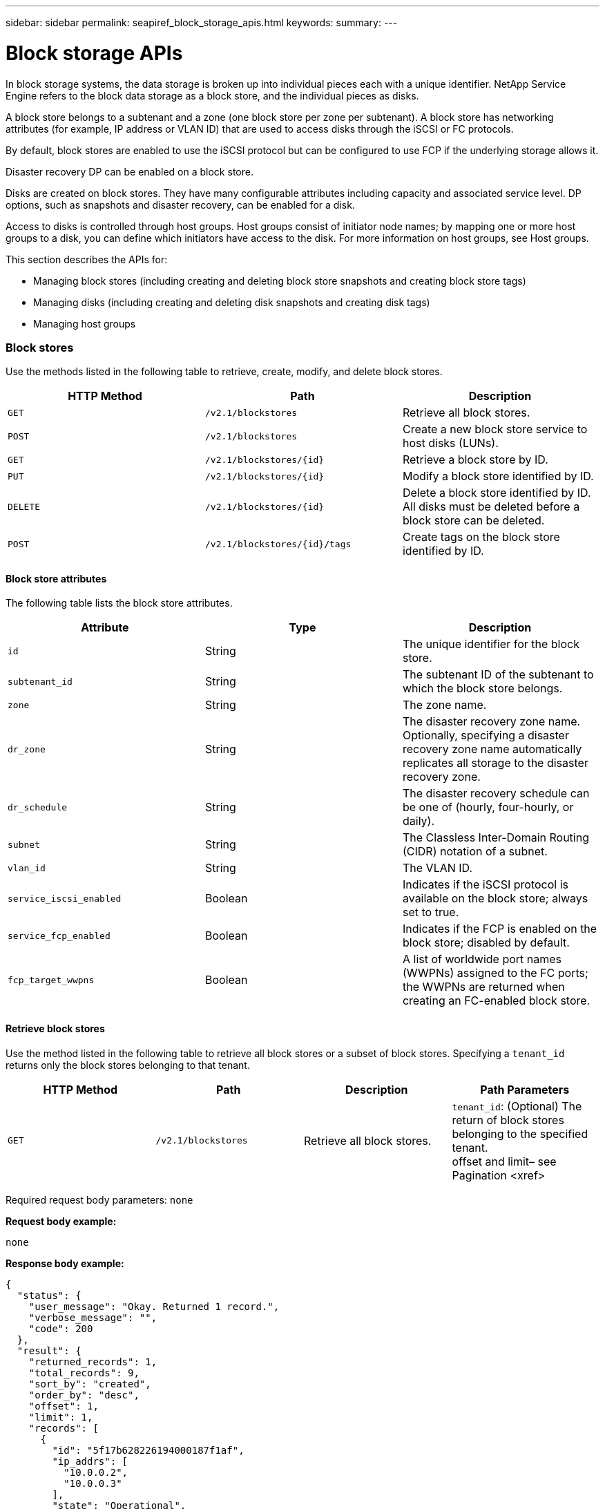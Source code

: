 ---
sidebar: sidebar
permalink: seapiref_block_storage_apis.html
keywords:
summary:
---

= Block storage APIs
:hardbreaks:
:nofooter:
:icons: font
:linkattrs:
:imagesdir: ./media/

//
// This file was created with NDAC Version 2.0 (August 17, 2020)
//
// 2020-10-19 09:25:09.204348
//

[.lead]
In block storage systems, the data storage is broken up into individual pieces each with a unique identifier. NetApp Service Engine refers to the block data storage as a block store, and the individual pieces as disks.

A block store belongs to a subtenant and a zone (one block store per zone per subtenant). A block store has networking attributes (for example, IP address or VLAN ID) that are used to access disks through the iSCSI or FC protocols.

By default, block stores are enabled to use the iSCSI protocol but can be configured to use FCP if the underlying storage allows it.

Disaster recovery DP can be enabled on a block store.

Disks are created on block stores. They have many configurable attributes including capacity and associated service level. DP options, such as snapshots and disaster recovery, can be enabled for a disk.

Access to disks is controlled through host groups. Host groups consist of initiator node names; by mapping one or more host groups to a disk, you can define which initiators have access to the disk. For more information on host groups, see Host groups.

This section describes the APIs for:

* Managing block stores (including creating and deleting block store snapshots and creating block store tags)
* Managing disks (including creating and deleting disk snapshots and creating disk tags)
* Managing host groups

=== Block stores

Use the methods listed in the following table to retrieve, create, modify, and delete block stores.

|===
|HTTP Method |Path |Description

|`GET`
|`/v2.1/blockstores`
|Retrieve all block stores.
|`POST`
|`/v2.1/blockstores`
|Create a new block store service to host disks (LUNs).
|`GET`
|`/v2.1/blockstores/{id}`
|Retrieve a block store by ID.
|`PUT`
|`/v2.1/blockstores/{id}`
|Modify a block store identified by ID.
|`DELETE`
|`/v2.1/blockstores/{id}`
|Delete a block store identified by ID. All disks must be deleted before a block store can be deleted.
|`POST`
|`/v2.1/blockstores/{id}/tags`
|Create tags on the block store identified by ID.
|===

==== Block store attributes

The following table lists the block store attributes.

|===
|Attribute |Type |Description

|`id`
|String
|The unique identifier for the block store.
|`subtenant_id`
|String
|The subtenant ID of the subtenant to which the block store belongs.
|`zone`
|String
|The zone name.
|`dr_zone`
|String
|The disaster recovery zone name.
Optionally, specifying a disaster recovery zone name automatically replicates all storage to the disaster recovery zone.
|`dr_schedule`
|String
|The disaster recovery schedule can be one of (hourly, four-hourly, or daily).
|`subnet`
|String
|The Classless Inter-Domain Routing (CIDR) notation of a subnet.
|`vlan_id`
|String
|The VLAN ID.
|`service_iscsi_enabled`
|Boolean
|Indicates if the iSCSI protocol is available on the block store; always set to true.
|`service_fcp_enabled`
|Boolean
|Indicates if the FCP is enabled on the block store; disabled by default.
|`fcp_target_wwpns`
|Boolean
|A list of worldwide port names (WWPNs) assigned to the FC ports; the WWPNs are returned when creating an FC-enabled block store.
|===

==== Retrieve block stores

Use the method listed in the following table to retrieve all block stores or a subset of block stores. Specifying a `tenant_id` returns only the block stores belonging to that tenant.

|===
|HTTP Method |Path |Description |Path Parameters

|`GET`
|`/v2.1/blockstores`
|Retrieve all block stores.
|`tenant_id`: (Optional) The return of block stores belonging to the specified tenant.
offset and limit– see Pagination <xref>
|===

Required request body parameters: `none`

*Request body example:*
....
none
....

*Response body example:*

....
{
  "status": {
    "user_message": "Okay. Returned 1 record.",
    "verbose_message": "",
    "code": 200
  },
  "result": {
    "returned_records": 1,
    "total_records": 9,
    "sort_by": "created",
    "order_by": "desc",
    "offset": 1,
    "limit": 1,
    "records": [
      {
        "id": "5f17b628226194000187f1af",
        "ip_addrs": [
          "10.0.0.2",
          "10.0.0.3"
        ],
        "state": "Operational",
        "region": "au-west1",
        "zone": "au-west1-a",
        "dr_available": true,
        "dr_zone": "au-east1-a",
        "dr_schedule": "hourly",
        "tenant": "MyTenant",
        "tenant_id": "5e7c3af7aab46c00014ce877",
        "subtenant": "test5678",
        "subtenant_id": "5f1652917be47e00014877c0",
        "vlan_id": "4019",
        "subnet": "10.0.0.0/24",
        "tags": [],
        "dr_zones_available": [
          "au-east1-a",
          "au-east2-a",
          "au-east1-b",
          "au-east1-fcp"
        ],
        "created": "2020-07-22T03:44:40.978Z",
        "updated": "2020-07-22T03:44:40.978Z",
        "service_iscsi_enabled": true,
        "service_fcp_enabled": false,
        "fcp_target_wwpns": []
      }
    ]
  }
}
....

==== Retrieve block store by ID

Use the method listed in the following table to retrieve a block store by its identifier.

|===
|HTTP Method |Path |Description |Parameters

|`GET`
|`/v2.1/blockstores/{id}`
|Retrieve a block store by ID.
|`id (string)`: The unique identifier of the block store.
|===

Required request body attributes: `none`

*Request body example:*

....
none
....

*Response body example:*

....
{
  "status": {
    "user_message": "Okay. Returned 1 record.",
    "verbose_message": "",
    "code": 200
  },
  "result": {
    "returned_records": 1,
    "total_records": 76,
    "sort_by": "created",
    "order_by": "desc",
    "offset": 1,
    "limit": 1,
    "records": [
      {
        "id": "5f348a2b28a18f0001751e40",
        "ip_addrs": [
          "10.2.2.2",
          "10.2.2.3"
        ],
        "state": "Operational",
        "region": "au-east1",
        "zone": "au-east1-fcp",
        "dr_available": false,
        "dr_zone": "",
        "dr_schedule": "",
        "tenant": "AppleInc",
        "tenant_id": "5e3b9e64f24dd2a020b28029",
        "subtenant": "test345",
        "subtenant_id": "5f1453ff7be47e00014868e4",
        "vlan_id": "1020",
        "subnet": "10.2.2.5/24",
        "tags": [],
        "dr_zones_available": [
          "au-east1-a",
          "au-east2-a",
          "au-west1-a",
          "au-east1-b"
        ],
        "created": "2020-08-13T00:32:43.336Z",
        "updated": "2020-08-13T00:32:43.336Z",
        "service_iscsi_enabled": true,
        "service_fcp_enabled": true,
        "fcp_target_wwpns": [
          "20:51:00:a0:98:5c:0d:da",
          "20:52:00:a0:98:5c:0d:da",
          "20:53:00:a0:98:5c:0d:da",
          "20:54:00:a0:98:5c:0d:da"
        ]
      }
    ]
  }
}
....

==== Create block stores

Use the method listed in the following table to create a new block store instance to host disks (LUNs). Block stores always have the iSCSI service enabled. Optionally, you can enable the FCP service if the infrastructure allows it.

|===
|HTTP Method |Path |Description |Parameters

|`POST`
|`/v2.1/blockstores`
|Create a block store.
|None
|===

Required request body attributes`: tenant_id`, `subtenant_id`, `zone`, `subnet`, `vlan_id`

Set `service_fcp_enabled` to `true` to enable FCP (only possible if the underlying infrastructure allows it).

Optionally, specify a disaster recovery zone name (`dr_zone`) to allow replication of all storage to the disaster recovery zone.

*Request body example:*
....
{
  "service_fcp_enabled": false,
  "subtenant_id": "5e7c3af8aab46c00014ce878",
  "zone": "au-east1-a",
  "dr_zone": "",
  "dr_schedule": "hourly",
  "subnet": "10.0.0.0/24",
  "vlan_id": "2257",
  "tags": {
    "keyA": "Value A",
    "keyB": "Value B"
  }
}
....

*Response body example:*

....
{
  "status": {
    "user_message": "Okay. Accepted for processing.",
    "verbose_message": "",
    "code": 202
  },
  "result": {
    "returned_records": 1,
    "records": [
      {
        "id": "5f34a1da28a18f0001751fa8",
        "action": "create",
        "job_summary": "Create request is successfully submitted.",
        "created": "2020-08-13T02:13:46.701170043Z",
        "updated": "2020-08-13T02:13:46.701170043Z",
        "object_id": "5f34a1da28a18f0001751fa7",
        "type": "blockstore",
        "object_name": "5e7c3af8aab46c00014ce878_au-east1-a",
        "status": "pending",
        "status_detail": "",
        "last_error": "",
        "user_id": "5ee183fec41b7b000198b50f",
        "job_tasks": null
      }
    ]
  }
}
....

==== Modify block store by ID

Use the method listed in the following table to modify the block store identified by ID. You can:

Enable disaster recovery on a block store.

You cannot disable disaster recovery on a block store it is has previously been enabled.

* Modify the disaster recovery schedule.

|===
|HTTP Method |Path |Description |Parameters

|`PUT`
|`/v2.1/blockstores/{id}`
|Modify the block store by ID.
|`id (string)`: The unique identifier of the block store.
|===

Required request body attributes: `none`

*Request body example:*

....
{
  "dr_zone": "",
  "dr_schedule": "hourly",
  "tags": {
    "keyC": "Value C"
  }
}

....

*Response body example:*

....
{
  "status": {
    "user_message": "Okay. Accepted for processing.",
    "verbose_message": "",
    "code": 202
  },
  "result": {
    "returned_records": 1,
    "records": [
      {
        "id": "5f34a52f28a18f0001751fd7",
        "action": "update",
        "job_summary": "Update request is successfully submitted.",
        "created": "2020-08-13T02:27:59.052573375Z",
        "updated": "2020-08-13T02:27:59.052573375Z",
        "object_id": "5f34a1da28a18f0001751fa7",
        "type": "blockstore",
        "object_name": "5e7c3af8aab46c00014ce878_au-east1-a",
        "status": "pending",
        "status_detail": "",
        "last_error": "",
        "user_id": "5ee183fec41b7b000198b50f",
        "job_tasks": null
      }
    ]
  }
}
....

==== Delete a block store

Use the method listed in the following table to delete the block store by ID.

Before you attempt to delete the block store, make sure that any disks that might have been on the block store have been deleted.

|===
|HTTP Method |Path |Description |Parameters

|`DELETE`
|`/v2.1/blockstores/{id}`
|Delete the block store by ID.
|`id (string)`: The unique identifier of the block store.
|===

Required request body attributes: `none`

*Request body example:*

....
none
....

*Response body example:*

....
{
  "status": {
    "user_message": "Okay. Accepted for processing.",
    "verbose_message": "",
    "code": 202
  },
  "result": {
    "returned_records": 1,
    "records": [
      {
        "id": "5f34a66628a18f0001751ff6",
        "action": "delete",
        "job_summary": "Delete request is successfully submitted.",
        "created": "2020-08-13T02:33:10.004482872Z",
        "updated": "2020-08-13T02:33:10.004482872Z",
        "object_id": "5f34a1da28a18f0001751fa7",
        "type": "blockstore",
        "object_name": "5e7c3af8aab46c00014ce878_au-east1-a",
        "status": "pending",
        "status_detail": "",
        "last_error": "",
        "user_id": "5ee183fec41b7b000198b50f",
        "job_tasks": null
      }
    ]
  }
....

==== Create tags on a block store

Use the method listed in the following table to create tags on a block store.

|===
|HTTP Method |Path |Description |Parameters

|`POST`
|`/v2.1/blockstores/{id}/tags`
|Create tags on the block store by ID.
|Tags
|===

Required request body attributes: `tags as key-value pairs`

*Request body example:*
....
{
  "keyA": "Value A",
  "keyB": "Value B",
  "keyC": "Value C"
}
....

*Response body example:*

....
{
  "status": {
    "user_message": "Okay. Returned 3 records.",
    "verbose_message": "",
    "code": 200
  },
  "result": {
    "returned_records": 3,
    "records": [
      {
        "key": "keyA",
        "value": "Value A"
      },
      {
        "key": "keyB",
        "value": "Value B"
      },
      {
        "key": "keyC",
        "value": "Value C"
      }
    ]
  }
}
....

=== Disks

Use the methods listed in the following table to retrieve, create, modify, and delete disks.

|===
|HTTP Method |Path |Description

|`GET`
|`/v2.1/disks`
|Retrieve all disks.
|`POST`
|`/v2.1/disks`
|Creates a new disk.
|`GET`
|`/v2.1/disks/{id}`
|Retrieve disk by ID.
|`PUT`
|`/v2.1/disks/{id}`
|Modify disk.
|`DELETE`
|`/v2.1/disks/{id}`
|Delete disk.
|`POST`
|`/v2.1/disks/{id}/snapshot/{name}`
|Create snapshot.
|`DELETE`
|`/v2.1/disks/{id}/snapshot/{name}`
|Delete snapshot.
|`POST`
|`/v2.1/disks/{id}/tags`
|Create tags.
|===

==== Disk attributes

The following table lists the disk attributes.

|===
|Attribute |Type |Description

|`id`
|string
|The ID of the disk.
|`subtenant_id`
|String
|Subtenant ID of the subtenant to which the block store belongs.
|`zone`
|String
|Zone name.
|`name`
|String
|Disk name.
|`disk_path`
|String
|Disk path.
|`protocol`
|String
|Storage protocol for block device access.
Options: iSCSI, FCP.
|`os_type`
|String
|Host operating system type: one of Windows, Linux, Solaris, or VMware.
|`hostgroup_mappings`
|Array
|Array of host group names mapped or to be mapped to the disk. When mapping host groups to disks, the host group type (iSCSI or FC) must match the disk protocol.
For example:
----
"hostgroup_mappings": [
    "ExistingHG", "myhg1"
  ]
----
|`hostgroups`
|
|Used to define new host groups when creating or modifying disks. For more information on host groups, see Host groups <xref>.
Example:
"hostgroups": [
    {
      "name": "NewHG",
      "initiators": [
        {
          "alias": "ServerDE",
          "initiator": "iqn.1988-03.com.myname:abc18"
        },
        {
          "alias": "ServerHK",
          "initiator": "iqn.1988-03.com.myname:abc20"
        }
      ]
    }
  ]
|`service_level`
|String
|Service level name: Standard, Premium, or Extreme.
|`size_gb`
|Integer
|The size of the share or disk.
|`snapshot_policy`
|String
|The snapshot policy. If enabled, create snapshots automatically according to the schedules.
For example:
"snapshot_policy": {
    "enabled": true,
    "hourly_schedule": {
      "minute": 10,
      "snapshots_to_keep": 24
    },
    "daily_schedule": {
      "hour": "4",
      "minute": 10,
      "snapshots_to_keep": 7
    },
    "weekly_schedule": {
      "day_of_week": 5,
      "hour": 23,
      "minute": 10,
      "snapshots_to_keep": 52
    },
    "monthly_schedule": {
      "day_of_month": 15,
      "hour": 23,
      "minute": 10,
      "snapshots_to_keep": 12
    }
  }

|`backup_policy`
|String
|Backup policy for the disk. Must be enabled to allow backups. When enabled, backups occur around 0:00 UTC. The backup policy defines the number of backups of each type retained.
For example:
"backup_policy": {
    "enabled": false,
    "backup_zone": "au-west1-a",
    "daily_backups_to_keep": 7,
    "weekly_backups_to_keep": 4,
    "monthly_backups_to_keep": 12,
    "adhoc_backups_to_keep": 10
  }
|`dr_enabled`
|Boolean
|Enable disaster recovery replication to a different zone.
|`clone_from_disk_id`
|String
|Disk ID.
|`clone_from_snapshot_name`
|String
|Snapshot name.
|===

==== Retrieve all disks

Use the method listed in the following table to retrieve all disks or a subset of all disks. Specifying a `tenant_id` returns only the disks belonging to that tenant.

|===
|HTTP Method |Path |Description |Parameters

|`GET`
|`/v2.1/disks`
|Retrieve all disks.
|`tenant_id`: (Optional) The return of disks belonging to the specified tenant.
offset and limit(see Pagination <xref>)
|===

Required request body attributes: `none`

*Request body example:*
....
none
....

*Response body example:*

....
{
  "status": {
    "user_message": "Okay. Returned 1 record.",
    "verbose_message": "",
    "code": 200
  },
  "result": {
    "returned_records": 1,
    "total_records": 26,
    "sort_by": "created",
    "order_by": "desc",
    "offset": 0,
    "limit": 1,
    "records": [
      {
        "id": "5f3f2f9661485800017102d6",
        "blockstore_id": "5f3ccfbbf84c3f000191d9ab",
        "name": "BlueDisk5",
        "disk_path": "pathtobluedisk5",
        "protocol": "iscsi",
        "os_type": "windows",
        "hostgroup_mappings": [
          {
            "id": "5f3e12c86148580001710265",
            "name": "ExistingHG",
            "initiators": [
              {
                "alias": "ServerEX",
                "initiator": "iqn.1988-03.com.myname:abc12"
              },
              {
                "alias": "ServerHY",
                "initiator": "iqn.1988-03.com.myname:abc14"
              }
            ]
          },
          {
            "id": "5f3f174861485800017102c3",
            "name": "NewHG",
            "initiators": [
              {
                "alias": "ServerDE",
                "initiator": "iqn.1988-03.com.myname:abc18"
              },
              {
                "alias": "ServerHK",
                "initiator": "iqn.1988-03.com.myname:abc20"
              }
            ]
          }
        ],
        "service_level": "standard",
        "size_gb": 20,
        "state": "Operational",
        "ip_addrs": null,
        "snapshots": [],
        "snapshot_policy": {
          "enabled": false,
          "hourly_schedule": {
            "job_schedule_name": "hourly-0-min-past-hour",
            "snapshots_to_keep": 0,
            "minute": 0
          },
          "daily_schedule": {
            "job_schedule_name": "daily-0-min-past-",
            "hour": "0",
            "minute": 0,
            "snapshots_to_keep": 0
          },
          "weekly_schedule": {
            "job_schedule_name": "weekly-on-sunday-0-min-past-12am",
            "hour": 0,
            "minute": 0,
            "day_of_week": 0,
            "snapshots_to_keep": 0
          },
          "monthly_schedule": {
            "job_schedule_name": "monthly-on-day-1-0-min-past-12am",
            "hour": 0,
            "minute": 0,
            "day_of_month": 1,
            "snapshots_to_keep": 0
          }
        },
        "backup_policy": {
          "enabled": false,
          "backup_zone": "",
          "daily_backups_to_keep": 0,
          "weekly_backups_to_keep": 0,
          "monthly_backups_to_keep": 0,
          "adhoc_backups_to_keep": 0
        },
        "region": "NewZealand",
        "zone": "dev-nz-aff-97-cl1",
        "tenant": "Ferrier",
        "tenant_id": "5f335bf8a3cedf00018d442e",
        "subtenant": "MySubtenant",
        "subtenant_id": "5f3c54fcf84c3f000191d852",
        "tags": [],
        "dr_available": false,
        "dr_enabled": false,
        "dr_zone": "",
        "backups": [],
        "backup_zones_available": [
          "dev-cl1-97-zone1",
          "dev-aus-bri-97-cl1",
          "dev-nz-per-96-cl1"
        ],
        "created": "2020-08-21T02:21:10.307Z",
        "updated": "2020-08-21T02:42:20.316Z"
      }
    ]
  }
}
....

==== Retrieve disk by ID

Use the method listed in the following table to retrieve a disk by ID.

|===
|HTTP Method |Path |Description |Parameters

|`GET`
|`/v2.1/disks/{id}`
|Retrieve a disk by ID.
|`id (string):` The unique identifier of the disk.
|===

Required request body attributes: `none`

*Request body example:*
....
none
....

*Response body example:*

....
{
  "status": {
    "user_message": "Okay. Returned 1 record.",
    "verbose_message": "",
    "code": 200
  },
  "result": {
    "returned_records": 1,
    "records": [
      {
        "id": "5f3cd4daf84c3f000191d9d7",
        "blockstore_id": "5f3ccfbbf84c3f000191d9ab",
        "name": "MyDisk30",
        "disk_path": "pathtomydisk30",
        "protocol": "fcp",
        "os_type": "linux",
        "hostgroup_mappings": [
          {
            "id": "5f3cd4daf84c3f000191d9d8",
            "name": "MyNewHG",
            "initiators": [
              {
                "alias": "ServerA",
                "initiator": "20:7f:00:a0:98:5c:0d:da"
              }
            ]
          }
        ],
        "service_level": "premium",
        "size_gb": 10,
        "state": "Operational",
        "ip_addrs": null,
        "snapshots": [],
        "snapshot_policy": {
          "enabled": false,
          "hourly_schedule": {
            "job_schedule_name": "hourly-10-min-past-hour",
            "snapshots_to_keep": 24,
            "minute": 10
          },
          "daily_schedule": {
            "job_schedule_name": "daily-10-min-past-4am",
            "hour": "4",
            "minute": 10,
            "snapshots_to_keep": 7
          },
          "weekly_schedule": {
            "job_schedule_name": "weekly-on-friday-10-min-past-11pm",
            "hour": 23,
            "minute": 10,
            "day_of_week": 5,
            "snapshots_to_keep": 52
          },
          "monthly_schedule": {
            "job_schedule_name": "monthly-on-day-15-10-min-past-11pm",
            "hour": 23,
            "minute": 10,
            "day_of_month": 15,
            "snapshots_to_keep": 12
          }
        },
        "backup_policy": {
          "enabled": false,
          "backup_zone": "",
          "daily_backups_to_keep": 0,
          "weekly_backups_to_keep": 0,
          "monthly_backups_to_keep": 0,
          "adhoc_backups_to_keep": 0
        },
        "region": "NewZealand",
        "zone": "dev-nz-aff-97-cl1",
        "tenant": "Ferrier",
        "tenant_id": "5f335bf8a3cedf00018d442e",
        "subtenant": "MySubtenant",
        "subtenant_id": "5f3c54fcf84c3f000191d852",
        "tags": [],
        "dr_available": false,
        "dr_enabled": false,
        "dr_zone": "",
        "backups": [],
        "backup_zones_available": [
          "dev-cl1-97-zone1",
          "dev-aus-bri-97-cl1",
          "dev-nz-per-96-cl1"
        ],
        "created": "2020-08-19T07:29:30.693Z",
        "updated": "2020-08-19T07:29:30.693Z"
      }
....

==== Create disks

Use the method listed in the following table to create a new disk.

|===
|HTTP Method |Path |Description |Parameters

|`POST`
|`/v2.1/disks`
|Create a new disk.
|None
|===

Required request body attributes: `subtenant_id`, `zone`, `name`, `disk_path`, `protocol`, `os_type`, `hostgroup_mappings`, `service_level`, `size_gb`

*Request body (example 1):*

This example creates a new disk that uses the FC protocol. The disk is created without snapshots, backups or disaster recover DP enabled.

A new host group is created as part of the process and mapped to the disk. It is created under the same block store and have the same os_type, protocol, and tenancy as the disk being created. The new host group:

* Is defined in the host groups block and has a name and one initiator. Because this is an FC host group and an alias, the initiator consists of a WWPN.

....
"hostgroups":
[    {      "name": "MyNewHG",       "initiators": [        {          "alias": "ServerA",           "initiator": "20:7f:00:a0:98:5c:0d:da"        }      ]    }  ]
Is mapped to the disk through `hostgroup_mappings`:   "hostgroup_mappings": [    "MyNewHG"  ]
{
  "subtenant_id": "5f3c54fcf84c3f000191d852",
  "zone": "dev-nz-aff-97-cl1",
  "name": "MyDisk30",
  "disk_path": "pathtomydisk30",
  "protocol": "fcp",
  "os_type": "linux",
  "hostgroup_mappings": [
    "MyNewHG"
  ],
  "hostgroups": [
    {
      "name": "MyNewHG",
      "initiators": [
        {
          "alias": "ServerA",
          "initiator": "20:7f:00:a0:98:5c:0d:da"
        }
      ]
    }
  ],
  "service_level": "premium",
  "size_gb": 10,
  "snapshot_policy": {
    "enabled": false,
    "hourly_schedule": {
      "minute": 10,
      "snapshots_to_keep": 24
    },
    "daily_schedule": {
      "hour": "4",
      "minute": 10,
      "snapshots_to_keep": 7
    },
    "weekly_schedule": {
      "day_of_week": 5,
      "hour": 23,
      "minute": 10,
      "snapshots_to_keep": 52
    },
    "monthly_schedule": {
      "day_of_month": 15,
      "hour": 23,
      "minute": 10,
      "snapshots_to_keep": 12
    }
  },
  "backup_policy": {
    "enabled": false,
    "backup_zone": "au-west1-a",
    "daily_backups_to_keep": 7,
    "weekly_backups_to_keep": 4,
    "monthly_backups_to_keep": 12,
    "adhoc_backups_to_keep": 10
  },
  "dr_enabled": false
}
....

*Response body (example 1):*

....
{
  "status": {
    "user_message": "Okay. Accepted for processing.",
    "verbose_message": "",
    "code": 202
  },
  "result": {
    "returned_records": 1,
    "records": [
      {
        "id": "5f3cd4daf84c3f000191d9d9",
        "action": "create",
        "job_summary": "Create request is successfully submitted.",
        "created": "2020-08-19T07:29:30.734720333Z",
        "updated": "2020-08-19T07:29:30.734720333Z",
        "object_id": "5f3cd4daf84c3f000191d9d7",
        "type": "disk",
        "object_name": "MyDisk30",
        "status": "pending",
        "status_detail": "",
        "last_error": "",
        "user_id": "5f39e418ebdbd30001583a4e",
        "job_tasks": null
      }
    ]
  }
}
....

*Request body (example 2):*

This example creates a new disk from a snapshot of an existing disk. The disk protocol is iSCSI and is mapped to an existing (iSCSI) host group. If the host group mapping is not specified, the cloned disk inherits the host group mapping from the snapshot.

....
{
  "subtenant_id": "5f3c54fcf84c3f000191d852",
  "zone": "dev-nz-aff-97-cl1",
  "name": "MyClonedDisk",
  "disk_path": "pathtoMyClonedDisk",
  "protocol": "iscsi",
  "os_type": "windows",
  "hostgroup_mappings": [
    "ExistingHG"
  ],
  "service_level": "standard",
  "size_gb": 10,
 "clone_from_disk_id": "5f3f0ada61485800017102b7",
  "clone_from_snapshot_name": "BD4Snapshot"
}
....

*Response body (example 2):*

....
{
  "status": {
    "user_message": "Hostgroup 'ExistingHG' with ID '5f3e12c86148580001710265' is in an 'Operational' state.",
    "verbose_message": "Hostgroup 'ExistingHG' with ID '5f3e12c86148580001710265' is in an 'Operational' state.",
    "code": 202
  },
  "result": {
    "returned_records": 1,
    "records": [
      {
        "id": "5f3f66c7dafa0a00013cf072",
        "action": "create",
        "job_summary": "Create request is successfully submitted.",
        "created": "2020-08-21T06:16:39.154323458Z",
        "updated": "2020-08-21T06:16:39.154323458Z",
        "object_id": "5f3f66c7dafa0a00013cf071",
        "type": "disk",
        "object_name": "MyClonedDisk",
        "status": "pending",
        "status_detail": "",
        "last_error": "",
        "user_id": "5f39d6efebdbd30001583a49",
        "job_tasks": null
      }
    ]
  }
}
....

==== Modify disk by ID

Use the method listed in the following table to modify the disk details by ID. You can modify the disk name, service level, size, host group mapping, snapshot policy, and backup policy. If the disk exists on a block store that is disaster-recovery enabled, you can enable disaster recovery. You cannot disable disaster recovery.

You cannot modify the protocol (iSCSI or FCP) in use for the disk.

You can also create a new host group, populate it with initiators and map it to the disk. For more information on host groups, see Host groups <xref>.

|===
|HTTP Method |Path |Description |Parameters

|`PUT`
|`/v2.1/disks/{id}`
|Modify the disk by ID.
|`id (string):` The unique identifier of the disk.
|===

Required request body attributes: `none`

*Request body (example 1):*

In this example, the request modifies the name and size of the disk and disables the snapshot policy.

....
  "name": "BlueDisk4NewName",
  "service_level": "standard",
  "size_gb": 40,
  "snapshot_policy": {
    "enabled": false,
    "hourly_schedule": {
      "minute": 10,
      "snapshots_to_keep": 24
    },
    "daily_schedule": {
      "hour": "4",
      "minute": 10,
      "snapshots_to_keep": 7
    },
    "weekly_schedule": {
      "day_of_week": 5,
      "hour": 23,
      "minute": 10,
      "snapshots_to_keep": 52
    },
    "monthly_schedule": {
      "day_of_month": 15,
      "hour": 23,
      "minute": 10,
      "snapshots_to_keep": 12
    }
  }
}
....

*Response body (example 1):*

....
{
  "status": {
    "user_message": "Okay. Accepted for processing.",
    "verbose_message": "",
    "code": 202
  },
  "result": {
    "returned_records": 1,
    "records": [
      {
        "id": "5f3f11aa61485800017102bd",
        "action": "update",
        "job_summary": "Update request is successfully submitted",
        "created": "2020-08-21T00:13:30.675663871Z",
        "updated": "2020-08-21T00:13:30.675663871Z",
        "object_id": "5f3f0ada61485800017102b7",
        "type": "disk",
        "object_name": "BlueDisk4",
        "status": "pending",
        "status_detail": "",
        "last_error": "",
        "user_id": "5f39d6efebdbd30001583a49",
        "job_tasks": null
      }
    ]
  }
}
....

*Request body (example 2):*

In this example, the request maps the disk to two host groups: ExistingHG and NewHG. NewHG is a new (iSCSI) host group that is defined as part of this request with two initiators with aliases ServerDE and Server HK.

....
{
  "name": "BlueDisk4",
  "hostgroup_mappings": [
    "ExistingHG", "NewHG"
  ],
  "hostgroups": [
    {
      "name": "NewHG",
      "initiators": [
        {
          "alias": "ServerDE",
          "initiator": "iqn.1988-03.com.myname:abc18"
        },
        {
          "alias": "ServerHK",
          "initiator": "iqn.1988-03.com.myname:abc20"
        }
      ]
    }
  ]
}
....

*Response body (example 2):*

....
{
  "status": {
    "user_message": "Okay. Accepted for processing.",
    "verbose_message": "",
    "code": 202
  },
  "result": {
    "returned_records": 1,
    "records": [
      {
        "id": "5f3f174861485800017102c4",
        "action": "update",
        "job_summary": "Update request is successfully submitted",
        "created": "2020-08-21T00:37:28.783778539Z",
        "updated": "2020-08-21T00:37:28.783778539Z",
        "object_id": "5f3f0ada61485800017102b7",
        "type": "disk",
        "object_name": "BlueDisk4NewName",
        "status": "pending",
        "status_detail": "",
        "last_error": "",
        "user_id": "5f39d6efebdbd30001583a49",
        "job_tasks": null
      }
    ]
  }
}
....

==== Delete a disk

Use the method listed the following table to delete a disk.

|===
|HTTP Method |Path |Description |Parameters

|`DELETE`
|``/v2.1/disks/{id}`
|Delete the disk by ID.
|`id (string):` The unique identifier of the disk.
|===

Required request body attributes: `none`

*Request body example:*

....
none
....

*Response body example:*

....
{
  "status": {
    "user_message": "Okay. Accepted for processing.",
    "verbose_message": "",
    "code": 202
  },
  "result": {
    "returned_records": 1,
    "records": [
      {
        "id": "5f3f49ef61485800017102f9",
        "action": "delete",
        "job_summary": "Delete request is successfully submitted",
        "created": "2020-08-21T04:13:35.365998668Z",
        "updated": "2020-08-21T04:13:35.365998668Z",
        "object_id": "5f3e24326148580001710282",
        "type": "disk",
        "object_name": "DiskToBeDeleted",
        "status": "pending",
        "status_detail": "",
        "last_error": "",
        "user_id": "5f39d6efebdbd30001583a49",
        "job_tasks": null
      }
    ]
  }
}
....

==== Create tags on a disk

Use the method listed in the following table to create tags on a disk.

|===
|HTTP Method |Path |Description |Parameters

|`POST`
|`/v2.1/disks/{id}/tags`
|Create tags on the disk identified by ID.
|`id (string)`: The unique identifier of the disk.
|===

Required request body attributes: `tags of key value pair attributes`

*Request body example:*

....
{
  "key8": "Value 8",
  "key9": "Value 9"
}
....

*Response body example:*

....
{
  "status": {
    "user_message": "Okay. Returned 2 records.",
    "verbose_message": "",
    "code": 200
  },
  "result": {
    "returned_records": 2,
    "records": [
      {
        "key": "key8",
        "value": "Value 8"
      },
      {
        "key": "key9",
        "value": "Value 9"
      }
    ]
  }
}
....

==== Create a snapshot of a disk

Use the method listed in the following table to create a snapshot of a disk.

|===
|HTTP Method |Path |Description |Parameters

|`POST`
|`/v2.1/disks/{id}/snapshot/{name}`
|Create a snapshot of the named disk.
|id (string): The ID of the disk of which to create the snapshot.
name (string): The name of the snapshot.
|===

* Required request body attributes: `none`
* Optional attributes: `snapmirror_label` (string)

This is the label applied to the snapshot and can be one of: hourly, daily, weekly, or monthly.

*Request body example:*
....
{
  "snapmirror_label": "hourly"
}
....

*Response body example:*

....
{
  "status": {
    "user_message": "Okay. Accepted for processing.",
    "verbose_message": "",
    "code": 202
  },
  "result": {
    "returned_records": 1,
    "records": [
      {
        "id": "5ed5d91d2c356a0001a736f9",
        "action": "create",
        "job_summary": "Snapshot creation request on Ontap Disk is successfully submitted",
        "created": "2020-06-02T04:44:13.171615393Z",
        "updated": "2020-06-02T04:44:13.171615393Z",
        "object_id": "5ed5ce262c356a0001a736bc",
        "object_type": "ontap_disks",
        "object_name": "MyNewDiskstring",
        "status": "pending",
        "status_detail": "",
        "last_error": "",
        "user_id": "5ec626c0f038943eb46b0af1",
        "job_tasks": null
      }
    ]
  }
}
....

==== Delete the snapshot of a disk

Use the method listed in the following table to delete the snapshot of a disk.

|===
|HTTP Method |Path |Description |Parameters

|`DELETE`
|`/v2.1/disks/{id}/snapshot/{name}`
|Delete the snapshot with the name {name} of the disk identified by ID.
a|* `id (string):` The ID of the disk.
* `name (string):` The name of the snapshot.
|===

Required request body attributes: `none`

*Request body example:*

....
none
....

*Response body example:*

....
{
  "status": {
    "user_message": "Okay. Accepted for processing.",
    "verbose_message": "",
    "code": 202
  },
  "result": {
    "returned_records": 1,
    "records": [
      {
        "id": "5ed5dbf12c356a0001a73720",
        "action": "delete",
        "job_summary": "Delete Snapshot request is successfully submitted",
        "created": "2020-06-02T04:56:17.642297535Z",
        "updated": "2020-06-02T04:56:17.642297535Z",
        "object_id": "5ed5ce262c356a0001a736bc",
        "object_type": "ontap_disks",
        "object_name": "MySnapshot1",
        "status": "pending",
        "status_detail": "",
        "last_error": "",
        "user_id": "5ec626c0f038943eb46b0af1",
        "job_tasks": null
      }
    ]
  }
}
....

=== Host groups

Access control to disks is managed with host groups. Host groups are groups of initiator node names; by mapping one or more host groups to a disk, you can define which initiators have access to the disk.

Host groups are protocol specific. They can be either:

* FC protocol host groups: these consist of initiators that are FC WWPNs; for example, 20:56:00:a0:98:5c:0d:da.
* iSCSI protocol host groups: these consist of initiators that are iSCSI qualified names (IQNs); for example, iqn.1998-01.com.vmware:esx2).Each initiator in a host group is associated with an alias. The alias allows a simple way to identify the initiator (for example, esxserver1).

Empty host groups (without any initiators) can be created and mapped to the disks as placeholders; these must be fully defined to allow access to the disks.

Host groups are mapped to disks when a disk is created or modified. For more information, see Create Disks <xref> or Modify Disk by ID <xref>. It is possible to create and populate new host groups as part of these processes.

Use the methods listed the following table to perform the following tasks:

* Retrieve, create, modify, and delete host groups
* Add, remove, or modify initiators in a host group

|===
|HTTP Method |Path |Description

|`GET`
|`/v2.1/hostgroups`
|Retrieve all host groups.
|`POST`
|`/v2.1/hostgroups`
|Creates a new host group
|`GET`
|`/v2.1/hostgroups/{id}`
|Retrieve a host group by ID
|`DELETE`
|`/v2.1/hostgroups/{id}`
|Deleted a host group by ID.
|`POST`
|`/v2.1/hostgroup/{id}/tags`
|Create tags on a host group.
|`GET`
|`/v2.1/hostgroups/{id}/initiators`
|Retrieve the initiators in a host group.
|`POST`
|`/v2.1/hostgroups/{id}/initiators`
|Add an initiator to a host group.
|`GET`
|`/v2.1/hostgroups/{id}/initiators/{alias}`
|Retrieve an initiator from a host group by the initiator’s alias.
|`PATCH`
|`/v2.2/hostgroups/{id}/initiators/{alias}``
|Modify the initiator matching the specified alias in a host group
|`DELETE`
|`/v2.1/hostgroup/{id}/initiators/{alias }`
|Delete a single initiator from a host group
|===

==== Host group attributes

The following table lists the host group attributes.

|===
|Attribute |Type |Description

|`id`
|String
|The subtenant ID of the subtenant to which the block store belongs.
|`name`
|String
|The host group name.
|`subtenant`
|String
|The name of the subtenant to which the host group belongs.
|`subtenant_id`
|String
|The ID of the subtenant to which the host group belongs.
|`blockstore_id`
|String
|The ID of the block store to which the host group belongs.
|`zone``
|String
|The zone name.
|`protocol`
|String
|The protocol for host group. Options: iSCSI, FCP.
|`os_type`
|String
|Host operating system type: one of Windows, Linux, or VMware.
|`initiators`
|–
|The initiators and their aliases that are defined for the host group.
For host groups of type iSCSI, the initiators are iSCSI Qualified Names (IQNs).
For host groups of type FCP, the initiators are FC WWPNs.
Each initiator has an alias to simplify identification of the initiator.
For example:
----
},
{
   "alias" : "esxserver1",
   "initiator": "iqn.1998-01.com.vmware:esx1"
},
{
   "alias" : "esxserver2",
   "initiator": "iqn.1998-01.com.vmware:esx2"
}
----
|`tags`
|–
|Key-value pairs.
|===

==== Retrieve host groups

Use the method listed in the following table to retrieve all host groups or a subset of all host groups. Specifying a `tenant_id` will return only the host groups belonging to that tenant.

|===
|HTTP Method |Path |Description |Parameters

|`GET`
|`/v2.1/hostgroups`
|Retrieve all host groups.
|`tenant_id`: (Optional) The return the host groups belonging to the specified tenant.
offset and limit(see Pagination <xref>)
|===

Required request body attributes: `none`

*Request body example:*

....
none
....

*Response body example:*

....
{
  "status": {
    "user_message": "Okay. Returned 1 record.",
    "verbose_message": "",
    "code": 200
  },
  "result": {
    "returned_records": 1,
    "total_records": 3,
    "sort_by": "created",
    "order_by": "desc",
    "offset": 1,
    "limit": 1,
    "records": [
      {
        "id": "5f34ab8c28a18f0001752031",
        "name": "MyHostGroupA",
        "protocol": "iscsi",
        "os_type": "linux",
        "initiators": [
          {
            "alias": "myserverA",
            "initiator": "iqn.1987-05.com.redhat:rhel7"
          }
        ],
        "state": "Operational",
        "tenant": "MyTenant",
        "tenant_id": "5e7c3af7aab46c00014ce877",
        "subtenant": "MySubtenant",
        "subtenant_id": "5e7c3af8aab46c00014ce878",
        "blockstore_id": "5f34a6fd28a18f0001751fff",
        "region": "au-east1",
        "zone": "au-east1-a",
        "disks": [
          {
            "id": "5f43254d07179f000185c7fd",
            "name": "MyDisk",
            "state": "Operational"
          }
        ],
        "tags": [
          {
            "key": "keyA",
            "value": "Value A"
          },
          {
            "key": "keyB",
            "value": "Value B"
          }
        ],
        "created": "2020-08-13T02:55:08.879Z",
        "updated": "2020-08-13T02:55:08.879Z"
      }
    ]
  }
}
....

==== Retrieve host group by ID

Use the method listed in the following table to retrieve a host group by ID.

|===
|HTTP Method |Path |Description |Parameters

|`GET`
|`/v2.1/hostgroups`
|Retrieve a host group by ID.
|`id: (string)`: The unique identifier of the host group.
|===

Required request body attributes: `none`

*Request body example:*

....
none
....

*Response body example:*

....
{
  "status": {
    "user_message": "Okay. Returned 1 record.",
    "verbose_message": "",
    "code": 200
  },
  "result": {
    "returned_records": 1,
    "records": [
      {
        "id": "5f34aaf728a18f0001752025",
        "name": "MyHostGroupA",
        "protocol": "iscsi",
        "os_type": "linux",
        "initiators": [
          {
            "alias": "myserverA",
            "initiator": "iqn.1987-05.com.redhat:rhel7"
          }
        ],
        "state": "Operational",
        "tenant": "MyTenant",
        "tenant_id": "5e7c3af7aab46c00014ce877",
        "subtenant": "MySubtenant",
        "subtenant_id": "5e7c3af8aab46c00014ce878",
        "blockstore_id": "5f34a6fd28a18f0001751fff",
        "region": "au-east1",
        "zone": "au-east1-a",
        "disks": [
          {
            "id": "5f43254d07179f000185c7fd",
            "name": "MyDisk",
            "state": "Operational"
          }
        ],
        "tags": [
          {
            "key": "keyA",
            "value": "Value A"
          },
          {
            "key": "keyB",
            "value": "Value B"
          }
        ],
        "created": "2020-08-13T02:52:39.768Z",
        "updated": "2020-08-13T02:52:39.768Z"
      }
    ]
  }
}
....

==== Delete a host group by ID

Use the method listed in the following table to delete a host group.

|===
|HTTP Method |Path |Description |Parameters

|`DELETE`
|`/v2.1/hostgroups/{id}`
|Delete the host group identified by ID.
|`id (string)`: The unique identifier of the host group.
|===

Required request body attributes: `none`

*Request body example:*

....
none
....

*Response body example:*

....
{
  "status": {
    "user_message": "Okay. Accepted for processing.",
    "verbose_message": "",
    "code": 202
  },
  "result": {
    "returned_records": 1,
    "records": [
      {
        "id": "5f34ab6128a18f000175202c",
        "action": "delete",
        "job_summary": "Delete request is successfully submitted",
        "created": "2020-08-13T02:54:25.26950383Z",
        "updated": "2020-08-13T02:54:25.26950383Z",
        "object_id": "5f34aaf728a18f0001752025",
        "type": "hostgroup",
        "object_name": "MyHostGroupA",
        "status": "pending",
        "status_detail": "",
        "last_error": "",
        "user_id": "5ee183fec41b7b000198b50f",
        "job_tasks": null
      }
    ]
  }
}
....

==== Create tags on a host group

Use the method listed in the following table to create tags on a host group.

|===
|HTTP Method |Path |Description |Parameters

|`POST`
|`/v2.1/hostgroups/{id}/tags`
|Create tags on the host group identified by ID.
|`id (string)`: The unique identifier of the host group.
|===

Required request body attributes: `tags as key-value pairs`.

*Request body example:*

....
{
  "keyA": "Value A",
  "keyZ": "Value Z"
}
....

*Response body example:*

....
{
  "status": {
    "user_message": "Okay. Returned 2 records.",
    "verbose_message": "",
    "code": 200
  },
  "result": {
    "returned_records": 2,
    "records": [
      {
        "key": "keyZ",
        "value": "Value Z"
      },
      {
        "key": "keyA",
        "value": "Value A"
      }
    ]
  }
}
....

==== Retrieve the initiators in a host group

Use the method listed in the following table to retrieve the initiators in the host group identified by ID.

|===
|HTTP Method |Path |Description |Parameters

|`GET`
|`/v2.1/hostgroups/{id}/initiators`
|Retrieve the initiators in the host group identified by ID.
|id: (string): The unique identifier of the host group.
|===

Required request body attributes: `none`

*Request body example:*

....
none
....

*Response body example:*

....
{
  "status": {
    "user_message": "Okay. Returned 1 record.",
    "verbose_message": "",
    "code": 200
  },
  "result": {
    "returned_records": 1,
    "records": [
      {
        "alias": "myserverA",
        "initiator": "iqn.1987-05.com.redhat:rhel7"
      }
    ]
  }
}
....

==== Add an initiator to a host group

Use the method listed in the following table to retrieve the initiators in a host group.

When adding initiators to a host group, the initiator must match the host group protocol: use IQNs for host groups with the iSCSI protocol, and WWPNs for host groups with the FC protocol.

|===
|HTTP Method |Path |Description |Parameters

|`POST`
|`/v2.1/hostgroups/{id}/initiators`
|Create an initiator in the host group identified by ID.
|`id: (string)`. The unique identifier of the host group.
|===

Required request body attributes: `alias, initiator`

*Request body example:*

....
{
  "alias": "myserverB",
  "initiator": "20:58:00:a0:98:5c:0d:da"
}
....

*Response body example:*

....
{
  "status": {
    "user_message": "Okay. Accepted for processing.",
    "verbose_message": "",
    "code": 202
  },
  "result": {
    "returned_records": 1,
    "records": [
      {
        "id": "5f34b2ab7d648c000178ea9d",
        "action": "update",
        "job_summary": "Create request is successfully submitted",
        "created": "2020-08-13T03:25:31.501807376Z",
        "updated": "2020-08-13T03:25:31.501807376Z",
        "object_id": "5f34ad3728a18f000175204b",
        "type": "hostgroup",
        "object_name": "MyHostGroupB",
        "status": "pending",
        "status_detail": "",
        "last_error": "",
        "user_id": "5ee183fec41b7b000198b50f",
        "job_tasks": null
      }
    ]
  }
}
....

==== Retrieve an initiator by alias from within a host group

Use the method listed in the following table to retrieve the initiator matching the provided alias from within the host group identified by ID.

|===
|HTTP Method |Path |Description |Parameters

|`GET`
|`/v2.1/hostgroups/{id}/initiators`
|Create an initiator in the host group identified by ID.
|`id: (string)`: The unique identifier of the host group.
alias (string): The alias of the initiator.
|===

Required request body attributes: `none`

*Request body example:*
....
none
....

*Response body example:*

....
{
  "status": {
    "user_message": "Okay. Returned 1 record.",
    "verbose_message": "",
    "code": 200
  },
  "result": {
    "returned_records": 1,
    "records": [
      {
        "initiator": "20:58:00:a0:98:5c:0d:da"
      }
    ]
  }
....

==== Modify an initiator in a host group

Use the method listed in the following table to retrieve the initiator matching the provided alias from within the host group identified by ID.

|===
|HTTP Method |Path |Description |Parameters

|`PATCH`
|`/v2.1/hostgroups/{id}/initiators/{alias}`
|Modify the initiator specified by the alias in the host group identified by ID.
|`id: (string):` The unique identifier of the host group.
alias (string): The alias of the initiator.
|===

Required request body attributes: `none`

*Request body example:*

....
{
  "initiator": "20:59:00:a0:98:5c:0d:da"
}
....

Response body example:

....
{
  "status": {
    "user_message": "Okay. Accepted for processing.",
    "verbose_message": "",
    "code": 202
  },
  "result": {
    "returned_records": 1,
    "records": [
      {
        "id": "5f34b4b77d648c000178eac2",
        "action": "update",
        "job_summary": "Update request is successfully submitted",
        "created": "2020-08-13T03:34:15.569114799Z",
        "updated": "2020-08-13T03:34:15.569114799Z",
        "object_id": "5f34ad3728a18f000175204b",
        "type": "hostgroup",
        "object_name": "MyHostGroupB",
        "status": "pending",
        "status_detail": "",
        "last_error": "",
        "user_id": "5ee183fec41b7b000198b50f",
        "job_tasks": null
      }
    ]
  }
}
....

==== Remove an initiator from a host group

Use the method listed in the following table to remove an initiator from the host group identified by ID.

Removing an initiator from a host group affects all disks to which the host group is mapped.

|===
|HTTP Method |Path |Description |Parameters

|`DELETE`
|`/v2.1/hostgroups/{id}/initiators/{alias}`
|Remove the initiator specified by the alias from the host group identified by ID.
|`id: (string)`: The unique identifier of the host group.
alias (string): The alias of the initiator.
|===

Required request body attributes: `none`.

*Request body example:*

....
none
....

*Response body example:*

....
{
  "status": {
    "user_message": "Okay. Accepted for processing.",
    "verbose_message": "",
    "code": 202
  },
  "result": {
    "returned_records": 1,
    "records": [
      {
        "id": "5f34b6037d648c000178eac7",
        "action": "update",
        "job_summary": "Delete request is successfully submitted",
        "created": "2020-08-13T03:39:47.821098353Z",
        "updated": "2020-08-13T03:39:47.821098353Z",
        "object_id": "5f34ad3728a18f000175204b",
        "type": "hostgroup",
        "object_name": "MyHostGroupB",
        "status": "pending",
        "status_detail": "",
        "last_error": "",
        "user_id": "5ee183fec41b7b000198b50f",
        "job_tasks": null
      }
    ]
  }
}
....
